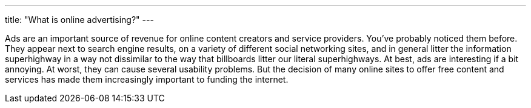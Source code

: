 ---
title: "What is online advertising?"
---

Ads are an important source of revenue for online content creators and
service providers.
//
You've probably noticed them before.
//
They appear next to search engine results, on a variety of different social
networking sites, and in general litter the information superhighway in a way
not dissimilar to the way that billboards litter our literal superhighways.
//
At best, ads are interesting if a bit annoying.
//
At worst, they can cause several usability problems.
//
But the decision of many online sites to offer free content and services has
made them increasingly important to funding the internet.
